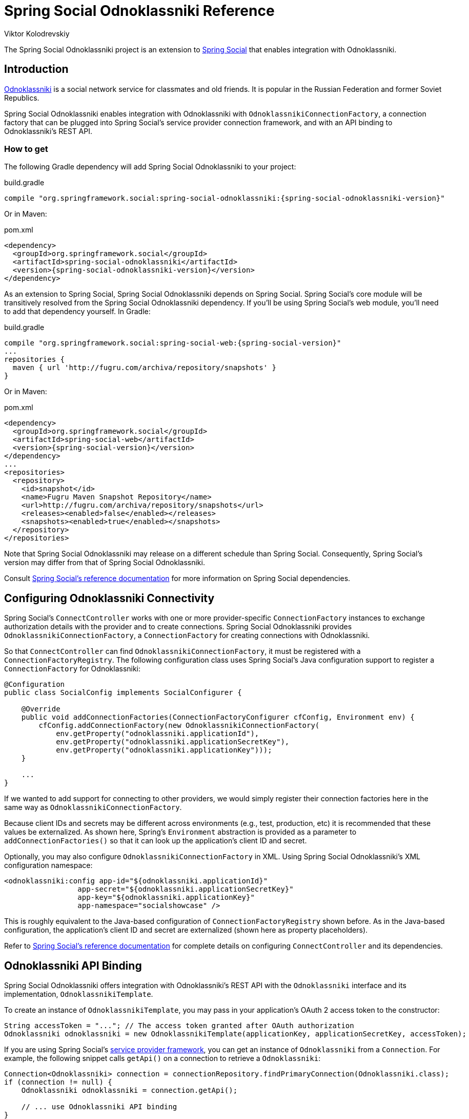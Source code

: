 = Spring Social Odnoklassniki Reference
Viktor Kolodrevskiy

The Spring Social Odnoklassniki project is an extension to
http://projects.spring.io/spring-social[Spring Social] that enables
integration with Odnoklassniki.

== Introduction
https://ok.ru/[Odnoklassniki] is a social network service for classmates and old friends. It is popular in the Russian Federation and former Soviet Republics.

Spring Social Odnoklassniki enables integration with Odnoklassniki with
`OdnoklassnikiConnectionFactory`, a connection factory that can be plugged into
Spring Social's service provider connection framework, and with an API
binding to Odnoklassniki's REST API.

[[]]
=== How to get

The following Gradle dependency will add Spring Social Odnoklassniki to your
project:

.build.gradle
[source,groovy,subs="attributes,verbatim"]
----
compile "org.springframework.social:spring-social-odnoklassniki:{spring-social-odnoklassniki-version}"
----

Or in Maven:

.pom.xml
[source,xml,subs="attributes,verbatim"]
----
<dependency>
  <groupId>org.springframework.social</groupId>
  <artifactId>spring-social-odnoklassniki</artifactId>
  <version>{spring-social-odnoklassniki-version}</version>
</dependency>
----

As an extension to Spring Social, Spring Social Odnoklassniki depends on
Spring Social. Spring Social's core module will be transitively resolved
from the Spring Social Odnoklassniki dependency. If you'll be using Spring
Social's web module, you'll need to add that dependency yourself.
In Gradle:

.build.gradle
[source,groovy,subs="attributes,verbatim"]
----
compile "org.springframework.social:spring-social-web:{spring-social-version}"
...
repositories {
  maven { url 'http://fugru.com/archiva/repository/snapshots' }
}

----

Or in Maven:

.pom.xml
[source,xml,subs="attributes,verbatim"]
----
<dependency>
  <groupId>org.springframework.social</groupId>
  <artifactId>spring-social-web</artifactId>
  <version>{spring-social-version}</version>
</dependency>
...
<repositories>
  <repository>
    <id>snapshot</id>
    <name>Fugru Maven Snapshot Repository</name>
    <url>http://fugru.com/archiva/repository/snapshots</url>
    <releases><enabled>false</enabled></releases>
    <snapshots><enabled>true</enabled></snapshots>
  </repository>
</repositories>
----

Note that Spring Social Odnoklassniki may release on a different schedule
than Spring Social. Consequently, Spring Social's version may differ
from that of Spring Social Odnoklassniki.

Consult
http://docs.spring.io/spring-social/docs/1.0.x/reference/html/overview.html#overview-howtoget[Spring
Social's reference documentation] for more information on Spring Social
dependencies.


[[]]
== Configuring Odnoklassniki Connectivity
Spring Social's `ConnectController` works with one or more provider-specific `ConnectionFactory` instances to exchange authorization details with the provider and to create connections. 
Spring Social Odnoklassniki provides `OdnoklassnikiConnectionFactory`, a `ConnectionFactory` for creating connections with Odnoklassniki.

So that `ConnectController` can find `OdnoklassnikiConnectionFactory`, it must be registered with a `ConnectionFactoryRegistry`. 
The following configuration class uses Spring Social's Java configuration support to register a `ConnectionFactory` for Odnoklassniki:

```java
@Configuration
public class SocialConfig implements SocialConfigurer {

    @Override
    public void addConnectionFactories(ConnectionFactoryConfigurer cfConfig, Environment env) {
        cfConfig.addConnectionFactory(new OdnoklassnikiConnectionFactory(
            env.getProperty("odnoklassniki.applicationId"),
            env.getProperty("odnoklassniki.applicationSecretKey"),
            env.getProperty("odnoklassniki.applicationKey")));
    }

    ...
}
```

If we wanted to add support for connecting to other providers, we would simply register their connection factories here in the same way as `OdnoklassnikiConnectionFactory`.

Because client IDs and secrets may be different across environments (e.g., test, production, etc) it is recommended that these values be externalized. As shown here, Spring's `Environment` abstraction is provided as a parameter to `addConnectionFactories()` so that it can look up the application's client ID and secret.

Optionally, you may also configure `OdnoklassnikiConnectionFactory` in XML.
Using Spring Social Odnoklassniki's XML configuration namespace:

```xml
<odnoklassniki:config app-id="${odnoklassniki.applicationId}"
                 app-secret="${odnoklassniki.applicationSecretKey}"
                 app-key="${odnoklassniki.applicationKey}"
                 app-namespace="socialshowcase" />
```

This is roughly equivalent to the Java-based configuration of `ConnectionFactoryRegistry` shown before. 
As in the Java-based configuration, the application's client ID and secret are externalized (shown here as property placeholders).

Refer to
http://docs.spring.io/spring-social/site/docs/1.1.0.RC1/reference/htmlsingle/index.html#connecting[Spring Social's reference documentation] for complete details on configuring `ConnectController` and its dependencies.

== Odnoklassniki API Binding
Spring Social Odnoklassniki offers integration with Odnoklassniki's REST API with the `Odnoklassniki` interface and its implementation, `OdnoklassnikiTemplate`.

To create an instance of `OdnoklassnikiTemplate`, you may pass in your application's OAuth 2 access token to the constructor:

```java
String accessToken = "..."; // The access token granted after OAuth authorization
Odnoklassniki odnoklassniki = new OdnoklassnikiTemplate(applicationKey, applicationSecretKey, accessToken);
```

If you are using Spring Social's
http://docs.spring.io/spring-social/site/docs/1.1.0.RC1/reference/htmlsingle/index.html#connectFramework[service provider framework], you can get an instance of `Odnoklassniki` from a `Connection`. For example, the following snippet calls `getApi()` on a connection to retrieve a `Odnoklassniki`:

```java
Connection<Odnoklassniki> connection = connectionRepository.findPrimaryConnection(Odnoklassniki.class);
if (connection != null) {
    Odnoklassniki odnoklassniki = connection.getApi();

    // ... use Odnoklassniki API binding
}
```

Here, `ConnectionRepository` is being asked for the primary connection that the current user has with Odnoklassniki. 
If a connection to Odnoklassniki is found, it retrieves a `Odnoklassniki` instance that is configured with the connection details received when the connection was first established.

Once you have a `Odnoklassniki` instance, you can perform a several operations against Odnoklassniki's API. 
The `Odnoklassniki` interface is defined as follows:

```java
public interface Odnoklassniki extends ApiBinding {

  UserOperations userOperations();

  FriendsOperations friendsOperations();

  RestOperations restOperations();

}
```

Each method returns sub-APIs, partitioning the Odnoklassniki service API into divisions targeting specific facets of Odnoklassniki functionality. 
These sub-APIs are defined by interfaces described in <<table_subApis>>.

[[table_subApis]]
.Odnoklassniki's Sub-APIs
[options="header",]
|=======================================================================
|Sub-API Interface       |Description
|UserOperations          |Returns the portion of the Odnoklassniki API containing the user operations.
|FriendsOperations       |Retrieve user friends information.
|=======================================================================

In addition to the Odnoklassniki-specific sub-APIs described in table <<table_subApis>>, `Odnoklassniki` also has a `restOperations()` method that returns a `RestOperations` (e.g., `RestTemplate`).
The `RestOperations` returned is instrumented to add an OAuth `Authorization` header for all requests it sends to Odnoklassniki.

What follows is a brief survey of common tasks you may perform with Odnoklassniki and its sub-APIs. 
For complete details on the Spring Social's entire Odnoklassniki API binding, refer to the JavaDoc.

[[]]
=== Retrieving a user's Odnoklassniki profile data
To retrieve the authenticated user's profile data, call the `getUserProfile()` method from the `ProfileOperations` interface:

```java
OdnoklassnikiProfile profile = odnoklassniki.profileOperations().getUserProfile();
```

The data returned in the `OdnoklassnikiProfile` includes the user's Odnoklassniki ID, first and last names, their "headline", the industry they're in, and URLs for the public and standard profile pages.

If it's only the user's Odnoklassniki ID you need, then you can get that by calling the `getProfileId()` method:

```java
String profileId = odnoklassniki.profileOperations().getProfileId();
```

Or if you only need a URL for the user's public profile page, call `getProfileUrl()`:

```java
String profileUrl = odnoklassniki.profileOperations().getProfileUrl();
```
